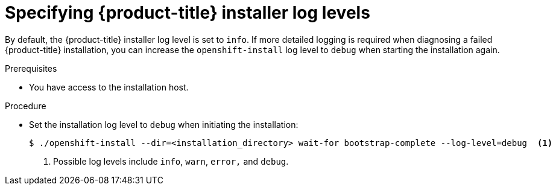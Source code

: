 // Module included in the following assemblies:
//
// * support/troubleshooting/troubleshooting-installations.adoc

[id="specifying-openshift-installer-log-levels_{context}"]
= Specifying {product-title} installer log levels

[role="_abstract"]
By default, the {product-title} installer log level is set to `info`. If more detailed logging is required when diagnosing a failed {product-title} installation, you can increase the `openshift-install` log level to `debug` when starting the installation again.

.Prerequisites

* You have access to the installation host.

.Procedure

* Set the installation log level to `debug` when initiating the installation:
+
[source,terminal]
----
$ ./openshift-install --dir=<installation_directory> wait-for bootstrap-complete --log-level=debug  <1>
----
<1> Possible log levels include `info`, `warn`, `error,` and `debug`.
